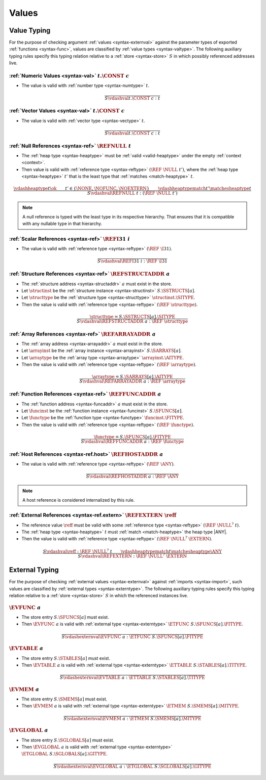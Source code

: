 .. index:: value
.. exec-val:

Values
------

.. index:: value, value type, validation, structure, structure type, structure instance, array, array type, array instance, function, function type, function instance, null reference, scalar reference, store
.. _valid-val:

Value Typing
~~~~~~~~~~~~

For the purpose of checking argument :ref:`values <syntax-externval>` against the parameter types of exported :ref:`functions <syntax-func>`,
values are classified by :ref:`value types <syntax-valtype>`.
The following auxiliary typing rules specify this typing relation relative to a :ref:`store <syntax-store>` :math:`S` in which possibly referenced addresses live.

.. _valid-num:

:ref:`Numeric Values <syntax-val>` :math:`t.\CONST~c`
.....................................................

* The value is valid with :ref:`number type <syntax-numtype>` :math:`t`.

.. math::
   \frac{
   }{
     S \vdashval t.\CONST~c : t
   }

.. _valid-vec:

:ref:`Vector Values <syntax-val>` :math:`t.\CONST~c`
....................................................

* The value is valid with :ref:`vector type <syntax-vectype>` :math:`t`.

.. math::
   \frac{
   }{
     S \vdashval t.\CONST~c : t
   }


.. _valid-ref:

:ref:`Null References <syntax-ref>` :math:`\REFNULL~t`
......................................................

* The :ref:`heap type <syntax-heaptype>` must be :ref:`valid <valid-heaptype>` under the empty :ref:`context <context>`.

* Then value is valid with :ref:`reference type <syntax-reftype>` :math:`(\REF~\NULL~t')`, where the :ref:`heap type <syntax-heaptype>` :math:`t'` that is the least type that :ref:`matches <match-heaptype>` :math:`t`.

.. math::
   \frac{
     \vdashheaptype t \ok
     \qquad
     t' \in \{\NONE, \NOFUNC, \NOEXTERN\}
     \qquad
     \vdashheaptypematch t' \matchesheaptype t
   }{
     S \vdashval \REFNULL~t : (\REF~\NULL~t')
   }

.. note::
   A null reference is typed with the least type in its respective hierarchy.
   That ensures that it is compatible with any nullable type in that hierarchy.


.. _valid-ref.i31:

:ref:`Scalar References <syntax-ref>` :math:`\REFI31~i`
.......................................................

* The value is valid with :ref:`reference type <syntax-reftype>` :math:`(\REF~\I31)`.

.. math::
   \frac{
   }{
     S \vdashval \REFI31~i : \REF~\I31
   }


.. _valid-ref.struct:

:ref:`Structure References <syntax-ref>` :math:`\REFSTRUCTADDR~a`
.................................................................

* The :ref:`structure address <syntax-structaddr>` :math:`a` must exist in the store.

* Let :math:`\structinst` be the :ref:`structure instance <syntax-structinst>` :math:`S.\SSTRUCTS[a]`.

* Let :math:`\structtype` be the :ref:`structure type <syntax-structtype>` :math:`\structinst.\SITYPE`.

* Then the value is valid with :ref:`reference type <syntax-reftype>` :math:`(\REF~\structtype)`.

.. math::
   \frac{
     \structtype = S.\SSTRUCTS[a].\SITYPE
   }{
     S \vdashval \REFSTRUCTADDR~a : \REF~\structtype
   }


.. _valid-ref.array:

:ref:`Array References <syntax-ref>` :math:`\REFARRAYADDR~a`
............................................................

* The :ref:`array address <syntax-arrayaddr>` :math:`a` must exist in the store.

* Let :math:`\arrayinst` be the :ref:`array instance <syntax-arrayinst>` :math:`S.\SARRAYS[a]`.

* Let :math:`\arraytype` be the :ref:`array type <syntax-arraytype>` :math:`\arrayinst.\AITYPE`.

* Then the value is valid with :ref:`reference type <syntax-reftype>` :math:`(\REF~\arraytype)`.

.. math::
   \frac{
     \arraytype = S.\SARRAYS[a].\AITYPE
   }{
     S \vdashval \REFARRAYADDR~a : \REF~\arraytype
   }


:ref:`Function References <syntax-ref>` :math:`\REFFUNCADDR~a`
..............................................................

* The :ref:`function address <syntax-funcaddr>` :math:`a` must exist in the store.

* Let :math:`\funcinst` be the :ref:`function instance <syntax-funcinst>` :math:`S.\SFUNCS[a]`.

* Let :math:`\functype` be the :ref:`function type <syntax-functype>` :math:`\funcinst.\FITYPE`.

* Then the value is valid with :ref:`reference type <syntax-reftype>` :math:`(\REF~\functype)`.

.. math::
   \frac{
     \functype = S.\SFUNCS[a].\FITYPE
   }{
     S \vdashval \REFFUNCADDR~a : \REF~\functype
   }


:ref:`Host References <syntax-ref.host>` :math:`\REFHOSTADDR~a`
...............................................................

* The value is valid with :ref:`reference type <syntax-reftype>` :math:`(\REF~\ANY)`.

.. math::
   \frac{
   }{
     S \vdashval \REFHOSTADDR~a : \REF~\ANY
   }

.. note::
   A host reference is considered internalized by this rule.


:ref:`External References <syntax-ref.extern>` :math:`\REFEXTERN~\reff`
.......................................................................

* The reference value :math:`\reff` must be valid with some :ref:`reference type <syntax-reftype>` :math:`(\REF~\NULL^?~t)`.

* The :ref:`heap type <syntax-heaptype>` :math:`t` must :ref:`match <match-heaptype>` the heap type |ANY|.

* Then the value is valid with :ref:`reference type <syntax-reftype>` :math:`(\REF~\NULL^?~\EXTERN)`.

.. math::
   \frac{
     S \vdashval \reff : \REF~\NULL^?~t
     \qquad
     \vdashheaptypematch t \matchesheaptype \ANY
   }{
     S \vdashval \REFEXTERN : \REF~\NULL^?~\EXTERN
   }


.. index:: external value, external type, validation, import, store
.. _valid-externval:

External Typing
~~~~~~~~~~~~~~~

For the purpose of checking :ref:`external values <syntax-externval>` against :ref:`imports <syntax-import>`,
such values are classified by :ref:`external types <syntax-externtype>`.
The following auxiliary typing rules specify this typing relation relative to a :ref:`store <syntax-store>` :math:`S` in which the referenced instances live.


.. index:: function type, function address
.. _valid-externval-func:

:math:`\EVFUNC~a`
.................

* The store entry :math:`S.\SFUNCS[a]` must exist.

* Then :math:`\EVFUNC~a` is valid with :ref:`external type <syntax-externtype>` :math:`\ETFUNC~S.\SFUNCS[a].\FITYPE`.

.. math::
   \frac{
   }{
     S \vdashexternval \EVFUNC~a : \ETFUNC~S.\SFUNCS[a].\FITYPE
   }


.. index:: table type, table address
.. _valid-externval-table:

:math:`\EVTABLE~a`
..................

* The store entry :math:`S.\STABLES[a]` must exist.

* Then :math:`\EVTABLE~a` is valid with :ref:`external type <syntax-externtype>` :math:`\ETTABLE~S.\STABLES[a].\TITYPE`.

.. math::
   \frac{
   }{
     S \vdashexternval \EVTABLE~a : \ETTABLE~S.\STABLES[a].\TITYPE
   }


.. index:: memory type, memory address
.. _valid-externval-mem:

:math:`\EVMEM~a`
................

* The store entry :math:`S.\SMEMS[a]` must exist.

* Then :math:`\EVMEM~a` is valid with :ref:`external type <syntax-externtype>` :math:`\ETMEM~S.\SMEMS[a].\MITYPE`.

.. math::
   \frac{
   }{
     S \vdashexternval \EVMEM~a : \ETMEM~S.\SMEMS[a].\MITYPE
   }


.. index:: global type, global address, value type, mutability
.. _valid-externval-global:

:math:`\EVGLOBAL~a`
...................

* The store entry :math:`S.\SGLOBALS[a]` must exist.

* Then :math:`\EVGLOBAL~a` is valid with :ref:`external type <syntax-externtype>` :math:`\ETGLOBAL~S.\SGLOBALS[a].\GITYPE`.

.. math::
   \frac{
   }{
     S \vdashexternval \EVGLOBAL~a : \ETGLOBAL~S.\SGLOBALS[a].\GITYPE
   }
